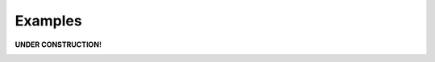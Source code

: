 .. role:: py(code)
      :language: python

.. role:: bash(code)
      :language: bash



########
Examples
########

**UNDER CONSTRUCTION!**

|construction|

.. |construction| image:: construction.gif
   :align: middle
   :width: 500
   :height: 500
